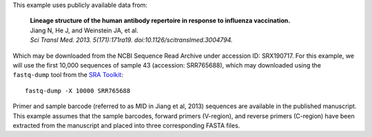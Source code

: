 This example uses publicly available data from:

    | **Lineage structure of the human antibody repertoire in response to
      influenza vaccination.**
    | Jiang N, He J, and Weinstein JA, et al.
    | *Sci Transl Med. 2013. 5(171):171ra19. doi:10.1126/scitranslmed.3004794.*

Which may be downloaded from the NCBI Sequence Read Archive under
accession ID: SRX190717. For this example, we will use the first
10,000 sequences of sample 43 (accession: SRR765688), which may downloaded
using the ``fastq-dump`` tool from the
`SRA Toolkit <http://www.ncbi.nlm.nih.gov/Traces/sra/sra.cgi?view=software>`__::

    fastq-dump -X 10000 SRR765688

Primer and sample barcode (referred to as MID in Jiang et al, 2013) sequences
are available in the published manuscript. This example assumes that the sample
barcodes, forward primers (V-region), and reverse primers (C-region) have been
extracted from the manuscript and placed into three corresponding FASTA files.